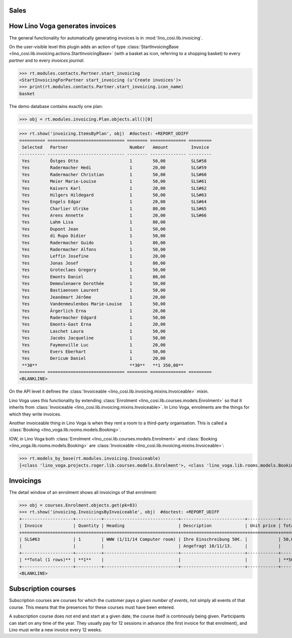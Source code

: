 .. _voga.specs.sales:

Sales
=====

.. to test only this doc:

    $ python setup.py test -s tests.DocsTests.test_sales

    doctest init:

    >>> from lino import startup
    >>> startup('lino_voga.projects.roger.settings.doctests')
    >>> from lino.api.shell import *
    >>> #from lino.api.doctest import *
    

How Lino Voga generates invoices
================================

The general functionality for automatically generating invoices is in
:mod:`lino_cosi.lib.invoicing`.

On the user-visible level this plugin adds an action of type
:class:`StartInvoicingBase
<lino_cosi.lib.invoicing.actions.StartInvoicingBase>` (with a basket
as icon, referring to a shopping basket) to every *partner* and to
every *invoices journal*.

>>> rt.modules.contacts.Partner.start_invoicing
<StartInvoicingForPartner start_invoicing (u'Create invoices')>
>>> print(rt.modules.contacts.Partner.start_invoicing.icon_name)
basket

The demo database contains exactly one plan:

>>> obj = rt.modules.invoicing.Plan.objects.all()[0]

>>> rt.show('invoicing.ItemsByPlan', obj)  #doctest: +REPORT_UDIFF
========== ============================== ======== ============== =========
 Selected   Partner                        Number   Amount         Invoice
---------- ------------------------------ -------- -------------- ---------
 Yes        Östges Otto                    1        50,00          SLS#58
 Yes        Radermacher Hedi               1        20,00          SLS#59
 Yes        Radermacher Christian          1        50,00          SLS#60
 Yes        Meier Marie-Louise             1        50,00          SLS#61
 Yes        Kaivers Karl                   1        20,00          SLS#62
 Yes        Hilgers Hildegard              1        50,00          SLS#63
 Yes        Engels Edgar                   1        20,00          SLS#64
 Yes        Charlier Ulrike                1        80,00          SLS#65
 Yes        Arens Annette                  1        20,00          SLS#66
 Yes        Lahm Lisa                      1        80,00
 Yes        Dupont Jean                    1        50,00
 Yes        di Rupo Didier                 1        50,00
 Yes        Radermacher Guido              1        80,00
 Yes        Radermacher Alfons             1        50,00
 Yes        Leffin Josefine                1        20,00
 Yes        Jonas Josef                    1        80,00
 Yes        Groteclaes Gregory             1        50,00
 Yes        Emonts Daniel                  1        80,00
 Yes        Demeulenaere Dorothée          1        50,00
 Yes        Bastiaensen Laurent            1        50,00
 Yes        Jeanémart Jérôme               1        20,00
 Yes        Vandenmeulenbos Marie-Louise   1        50,00
 Yes        Ärgerlich Erna                 1        20,00
 Yes        Radermacher Edgard             1        50,00
 Yes        Emonts-Gast Erna               1        20,00
 Yes        Laschet Laura                  1        50,00
 Yes        Jacobs Jacqueline              1        50,00
 Yes        Faymonville Luc                1        20,00
 Yes        Evers Eberhart                 1        50,00
 Yes        Dericum Daniel                 1        20,00
 **30**                                    **30**   **1 350,00**
========== ============================== ======== ============== =========
<BLANKLINE>

On the API level it defines the :class:`Invoiceable
<lino_cosi.lib.invoicing.mixins.Invoiceable>` mixin.

Lino Voga uses this functionality by extending :class:`Enrolment
<lino_cosi.lib.courses.models.Enrolment>` so that it inherits from
:class:`Invoiceable <lino_cosi.lib.invoicing.mixins.Invoiceable>`. In
Lino Voga, enrolments are the things for which they write invoices.

Another invoiceable thing in Lino Voga is when they rent a room to a
third-party organisation. This is called a :class:`Booking
<lino_voga.lib.rooms.models.Booking>`.

IOW, in Lino Voga both :class:`Enrolment
<lino_cosi.lib.courses.models.Enrolment>` and :class:`Booking
<lino_voga.lib.rooms.models.Booking>` are :class:`Invoiceable
<lino_cosi.lib.invoicing.mixins.Invoiceable>`:

>>> rt.models_by_base(rt.modules.invoicing.Invoiceable)
[<class 'lino_voga.projects.roger.lib.courses.models.Enrolment'>, <class 'lino_voga.lib.rooms.models.Booking'>]

Invoicings
==========

The detail window of an enrolment shows all invoicings of that
enrolment:

>>> obj = courses.Enrolment.objects.get(pk=83)
>>> rt.show('invoicing.InvoicingsByInvoiceable', obj)  #doctest: +REPORT_UDIFF
+--------------------+----------+-----------------------------+-------------------------+------------+-----------------+
| Invoice            | Quantity | Heading                     | Description             | Unit price | Total incl. VAT |
+====================+==========+=============================+=========================+============+=================+
| SLS#63             | 1        | WWW (1/11/14 Computer room) | Ihre Einschreibung 50€. |            | 50,00           |
|                    |          |                             | Angefragt 10/11/13.     |            |                 |
+--------------------+----------+-----------------------------+-------------------------+------------+-----------------+
| **Total (1 rows)** | **1**    |                             |                         |            | **50,00**       |
+--------------------+----------+-----------------------------+-------------------------+------------+-----------------+
<BLANKLINE>


Subscription courses
====================

Subscription courses are courses for which the customer pays *a given
number of events*, not simply all events of that course. This means
that the presences for these courses must have been entered.

A subscription course does not end and start at a given date, the
course itself is continously being given. Participants can start on
any time of the year. They usually pay for 12 sessions in advance (the
first invoice for that enrolment), and Lino must write a new invoice
every 12 weeks.


